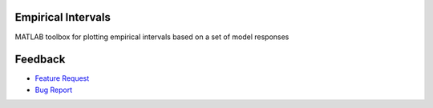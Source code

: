 Empirical Intervals
===================

|license|

MATLAB toolbox for plotting empirical intervals based on a set of model responses

Feedback
========

- `Feature Request <https://github.com/prmiles/empirical_intervals/issues/new?template=feature_request.md>`_
- `Bug Report <https://github.com/prmiles/empirical_intervals/issues/new?template=bug_report.md>`_

.. |license| image:: https://img.shields.io/badge/License-MIT-yellow.svg
    :target: https://github.com/prmiles/pymcmcstat/blob/master/LICENSE.txt